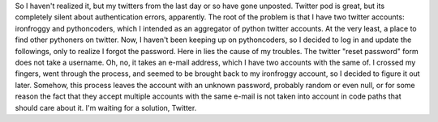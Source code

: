 |image0|
So I haven't realized it, but my twitters from the last day or so have
gone unposted. Twitter pod is great, but its completely silent about
authentication errors, apparently. The root of the problem is that I
have two twitter accounts: ironfroggy and pythoncoders, which I intended
as an aggregator of python twitter accounts. At the very least, a place
to find other pythoners on twitter. Now, I haven't been keeping up on
pythoncoders, so I decided to log in and update the followings, only to
realize I forgot the password. Here in lies the cause of my troubles.
The twitter "reset password" form does not take a username. Oh, no, it
takes an e-mail address, which I have two accounts with the same of. I
crossed my fingers, went through the process, and seemed to be brought
back to my ironfroggy account, so I decided to figure it out later.
Somehow, this process leaves the account with an unknown password,
probably random or even null, or for some reason the fact that they
accept multiple accounts with the same e-mail is not taken into account
in code paths that should care about it.
I'm waiting for a solution, Twitter.

.. |image0| image:: http://assets2.twitter.com/images/twitter.png?1196983612
   :target: http://assets2.twitter.com/images/twitter.png?1196983612
